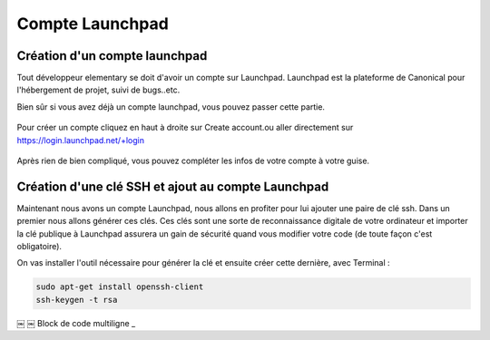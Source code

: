 ****************
Compte Launchpad
****************

Création d'un compte launchpad
==============================

Tout développeur elementary se doit d'avoir un compte sur Launchpad. Launchpad 
est la plateforme de Canonical pour l'hébergement de projet, suivi de bugs..etc.

Bien sûr si vous avez déjà un compte launchpad, vous pouvez passer cette partie.

.. figure:: _static/launchpad.png
    :align: center
    
    
Pour créer un compte cliquez en haut à droite sur Create account.ou aller 
directement sur https://login.launchpad.net/+login

.. figure:: _static/launchpad_login.png
    :align: center


Après rien de bien compliqué, vous pouvez compléter les infos de votre compte à votre guise.

Création d'une clé SSH et ajout au compte Launchpad
===================================================

Maintenant nous avons un compte Launchpad, nous allons en profiter pour lui ajouter une paire 
de clé ssh. Dans un premier nous allons générer ces clés. Ces clés sont une sorte de reconnaissance 
digitale de votre ordinateur et importer la clé publique à Launchpad assurera un gain de sécurité 
quand vous modifier votre code (de toute façon c'est obligatoire).

On vas installer l'outil nécessaire pour générer la clé et ensuite créer cette dernière, avec Terminal :

.. code-block:: bash

   sudo apt-get install openssh-client
   ssh-keygen -t rsa
￼
￼
Block de code multiligne _

.. code-block:: vala
   :linenos:

   class Bonjour : Gtk.Widget, MonInterface {
   
       public void hello_world(){
           stdout.printf("Hello Wolrd");
       }
   }
